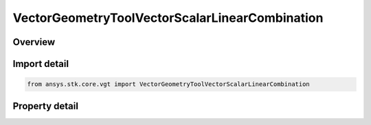 VectorGeometryToolVectorScalarLinearCombination
===============================================

.. py:class:: ansys.stk.core.vgt.VectorGeometryToolVectorScalarLinearCombination

   Bases: :py:class:`~ansys.stk.core.vgt.IAnalysisWorkbenchComponent`, :py:class:`~ansys.stk.core.vgt.IAnalysisWorkbenchComponentTimeProperties`, :py:class:`~ansys.stk.core.vgt.IVectorGeometryToolVector`

   Linear combination of two input vectors using scalars.

.. py:currentmodule:: VectorGeometryToolVectorScalarLinearCombination

Overview
--------

.. tab-set::

    .. tab-item:: Properties
        
        .. list-table::
            :header-rows: 0
            :widths: auto

            * - :py:attr:`~ansys.stk.core.vgt.VectorGeometryToolVectorScalarLinearCombination.vector_a`
              - Vector A can be any VGT vector.
            * - :py:attr:`~ansys.stk.core.vgt.VectorGeometryToolVectorScalarLinearCombination.scale_factor_a`
              - Scale factor for vector A.
            * - :py:attr:`~ansys.stk.core.vgt.VectorGeometryToolVectorScalarLinearCombination.normalize_vector_a`
              - Whether to normalize vector A.
            * - :py:attr:`~ansys.stk.core.vgt.VectorGeometryToolVectorScalarLinearCombination.use_scale_from_calculation_scalar_a`
              - Whether to use a scale from scalar A.
            * - :py:attr:`~ansys.stk.core.vgt.VectorGeometryToolVectorScalarLinearCombination.use_scale_from_calculation_scalar_b`
              - Whether to use a scale from scalar B.
            * - :py:attr:`~ansys.stk.core.vgt.VectorGeometryToolVectorScalarLinearCombination.scalar_a`
              - Scalar scale A. Can be any Scalar calculation.
            * - :py:attr:`~ansys.stk.core.vgt.VectorGeometryToolVectorScalarLinearCombination.scalar_b`
              - Scalar scale B. Can be any Scalar calculation.
            * - :py:attr:`~ansys.stk.core.vgt.VectorGeometryToolVectorScalarLinearCombination.vector_b`
              - Vector B can be any VGT vector.
            * - :py:attr:`~ansys.stk.core.vgt.VectorGeometryToolVectorScalarLinearCombination.scale_factor_b`
              - Scale factor for vector B.
            * - :py:attr:`~ansys.stk.core.vgt.VectorGeometryToolVectorScalarLinearCombination.normalize_vector_b`
              - Whether to normalize vector B.
            * - :py:attr:`~ansys.stk.core.vgt.VectorGeometryToolVectorScalarLinearCombination.output_dimension_inheritance`
              - Determines whether the output dimension is inherited or explicitly specified using OutputDimension.
            * - :py:attr:`~ansys.stk.core.vgt.VectorGeometryToolVectorScalarLinearCombination.output_dimension`
              - A dimension to interpret the output vector.



Import detail
-------------

.. code-block:: python

    from ansys.stk.core.vgt import VectorGeometryToolVectorScalarLinearCombination


Property detail
---------------

.. py:property:: vector_a
    :canonical: ansys.stk.core.vgt.VectorGeometryToolVectorScalarLinearCombination.vector_a
    :type: IVectorGeometryToolVector

    Vector A can be any VGT vector.

.. py:property:: scale_factor_a
    :canonical: ansys.stk.core.vgt.VectorGeometryToolVectorScalarLinearCombination.scale_factor_a
    :type: float

    Scale factor for vector A.

.. py:property:: normalize_vector_a
    :canonical: ansys.stk.core.vgt.VectorGeometryToolVectorScalarLinearCombination.normalize_vector_a
    :type: bool

    Whether to normalize vector A.

.. py:property:: use_scale_from_calculation_scalar_a
    :canonical: ansys.stk.core.vgt.VectorGeometryToolVectorScalarLinearCombination.use_scale_from_calculation_scalar_a
    :type: bool

    Whether to use a scale from scalar A.

.. py:property:: use_scale_from_calculation_scalar_b
    :canonical: ansys.stk.core.vgt.VectorGeometryToolVectorScalarLinearCombination.use_scale_from_calculation_scalar_b
    :type: bool

    Whether to use a scale from scalar B.

.. py:property:: scalar_a
    :canonical: ansys.stk.core.vgt.VectorGeometryToolVectorScalarLinearCombination.scalar_a
    :type: ICalculationToolScalar

    Scalar scale A. Can be any Scalar calculation.

.. py:property:: scalar_b
    :canonical: ansys.stk.core.vgt.VectorGeometryToolVectorScalarLinearCombination.scalar_b
    :type: ICalculationToolScalar

    Scalar scale B. Can be any Scalar calculation.

.. py:property:: vector_b
    :canonical: ansys.stk.core.vgt.VectorGeometryToolVectorScalarLinearCombination.vector_b
    :type: IVectorGeometryToolVector

    Vector B can be any VGT vector.

.. py:property:: scale_factor_b
    :canonical: ansys.stk.core.vgt.VectorGeometryToolVectorScalarLinearCombination.scale_factor_b
    :type: float

    Scale factor for vector B.

.. py:property:: normalize_vector_b
    :canonical: ansys.stk.core.vgt.VectorGeometryToolVectorScalarLinearCombination.normalize_vector_b
    :type: bool

    Whether to normalize vector B.

.. py:property:: output_dimension_inheritance
    :canonical: ansys.stk.core.vgt.VectorGeometryToolVectorScalarLinearCombination.output_dimension_inheritance
    :type: INHERIT_DIMENSION_TYPE

    Determines whether the output dimension is inherited or explicitly specified using OutputDimension.

.. py:property:: output_dimension
    :canonical: ansys.stk.core.vgt.VectorGeometryToolVectorScalarLinearCombination.output_dimension
    :type: str

    A dimension to interpret the output vector.


